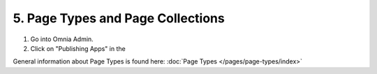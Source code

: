 5. Page Types and Page Collections
===========================================

1. Go into Omnia Admin.
2. Click on "Publishing Apps" in the

General information about Page Types is found here: :doc:`Page Types </pages/page-types/index>`